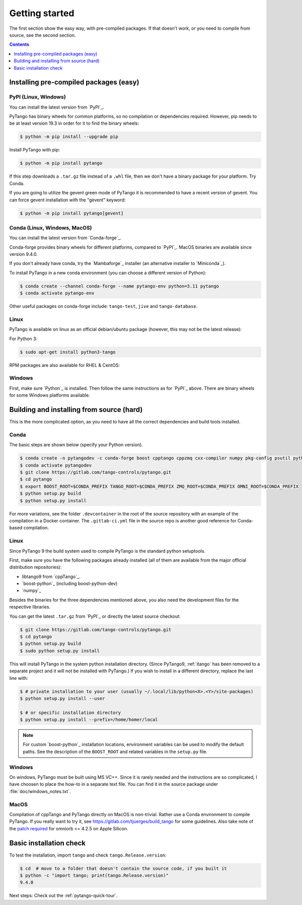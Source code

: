 .. highlight:: python
   :linenothreshold: 10

.. _getting-started:

Getting started
===============

The first section show the easy way, with pre-compiled packages.  If that doesn't work, or you
need to compile from source, see the second section.

.. contents:: Contents
   :depth: 1
   :local:
   :backlinks: none

Installing pre-compiled packages (easy)
---------------------------------------

PyPI (Linux, Windows)
~~~~~~~~~~~~~~~~~~~~~~~~

You can install the latest version from `PyPI`_.

PyTango has binary wheels for common platforms, so no compilation or dependencies required.  However,
pip needs to be at least version 19.3 in order for it to find the binary wheels:

.. sourcecode:: console

    $ python -m pip install --upgrade pip

Install PyTango with pip:

.. sourcecode:: console

    $ python -m pip install pytango

If this step downloads a ``.tar.gz`` file instead of a ``.whl`` file, then we don't have a binary package
for your platform.  Try Conda.

If you are going to utilize the gevent green mode of PyTango it is recommended to have a recent version of gevent.
You can force gevent installation with the "gevent" keyword:

.. sourcecode:: console

    $ python -m pip install pytango[gevent]

Conda (Linux, Windows, MacOS)
~~~~~~~~~~~~~~~~~~~~~~~~~~~~~

You can install the latest version from `Conda-forge`_.

Conda-forge provides binary wheels for different platforms, compared to `PyPI`_.
MacOS binaries are available since version 9.4.0.

If you don't already have conda, try the `Mambaforge`_ installer (an alternative installer to `Miniconda`_).

To install PyTango in a new conda environment (you can choose a different version of Python):

.. sourcecode:: console

    $ conda create --channel conda-forge --name pytango-env python=3.11 pytango
    $ conda activate pytango-env

Other useful packages on conda-forge include:  ``tango-test``, ``jive`` and ``tango-database``.

Linux
~~~~~

PyTango is available on linux as an official debian/ubuntu package (however, this may not be the latest release):

For Python 3:

.. sourcecode:: console

    $ sudo apt-get install python3-tango

RPM packages are also available for RHEL & CentOS:

.. hlist::
   :columns: 2

   * `CentOS 6 32bits <http://pubrepo.maxiv.lu.se/rpm/el6/x86_64/>`_
   * `CentOS 6 64bits <http://pubrepo.maxiv.lu.se/rpm/el6/x86_64/>`_
   * `CentOS 7 64bits <http://pubrepo.maxiv.lu.se/rpm/el7/x86_64/>`_
   * `Fedora 23 32bits <http://pubrepo.maxiv.lu.se/rpm/fc23/i/386/>`_
   * `Fedora 23 64bits <http://pubrepo.maxiv.lu.se/rpm/fc23/x86_64/>`_

Windows
~~~~~~~

First, make sure `Python`_  is installed.  Then follow the same instructions as for `PyPI`_ above.
There are binary wheels for some Windows platforms available.

Building and installing from source (hard)
------------------------------------------

This is the more complicated option, as you need to have all the correct dependencies and build tools
installed.

Conda
~~~~~

The basic steps are shown below (specify your Python version).

.. sourcecode:: console

   $ conda create -n pytangodev -c conda-forge boost cpptango cppzmq cxx-compiler numpy pkg-config psutil python=3.11
   $ conda activate pytangodev
   $ git clone https://gitlab.com/tango-controls/pytango.git
   $ cd pytango
   $ export BOOST_ROOT=$CONDA_PREFIX TANGO_ROOT=$CONDA_PREFIX ZMQ_ROOT=$CONDA_PREFIX OMNI_ROOT=$CONDA_PREFIX
   $ python setup.py build
   $ python setup.py install

For more variations, see the folder ``.devcontainer`` in the root of the source repository
with an example of the compilation in a Docker container.  The ``.gitlab-ci.yml``
file in the source repo is another good reference for Conda-based compilation.

Linux
~~~~~

Since PyTango 9 the build system used to compile PyTango is the standard python
setuptools.

First, make sure you have the following packages already installed (all of them
are available from the major official distribution repositories):

* libtango9 from `cppTango`_.
* `boost-python`_ (including boost-python-dev)
* `numpy`_

Besides the binaries for the three dependencies mentioned above, you also need
the development files for the respective libraries.

You can get the latest ``.tar.gz`` from `PyPI`_ or directly
the latest source checkout:

.. sourcecode:: console

    $ git clone https://gitlab.com/tango-controls/pytango.git
    $ cd pytango
    $ python setup.py build
    $ sudo python setup.py install

This will install PyTango in the system python installation directory.
(Since PyTango9, :ref:`itango` has been removed to a separate project and it will not be installed with PyTango.)
If you wish to install in a different directory, replace the last line with:

.. sourcecode:: console

    $ # private installation to your user (usually ~/.local/lib/python<X>.<Y>/site-packages)
    $ python setup.py install --user

    $ # or specific installation directory
    $ python setup.py install --prefix=/home/homer/local

.. note::
   For custom `boost-python`_ installation locations, environment variables can be used
   to modify the default paths.  See the description of the ``BOOST_ROOT`` and related
   variables in the ``setup.py`` file.

Windows
~~~~~~~

On windows, PyTango must be built using MS VC++.
Since it is rarely needed and the instructions are so complicated, I have
choosen to place the how-to in a separate text file. You can find it in the
source package under :file:`doc/windows_notes.txt`.

MacOS
~~~~~

Compilation of cppTango and PyTango directly on MacOS is non-trivial.  Rather use a Conda environment
to compile PyTango.  If you really want to try it, see https://gitlab.com/tjuerges/build_tango for
some guidelines.  Also take note of the `patch required <https://gitlab.com/tango-controls/tango-doc/-/issues/387>`_
for omniorb <= 4.2.5 on Apple Silicon.

Basic installation check
------------------------

To test the installation, import ``tango`` and check ``tango.Release.version``:

.. sourcecode:: console

    $ cd  # move to a folder that doesn't contain the source code, if you built it
    $ python -c "import tango; print(tango.Release.version)"
    9.4.0

Next steps: Check out the :ref:`pytango-quick-tour`.
